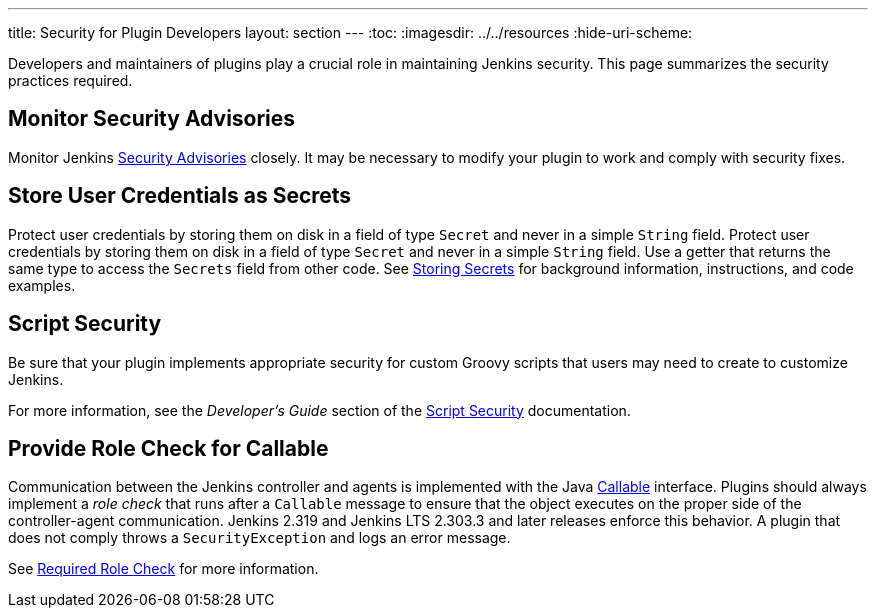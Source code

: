 ---
title: Security for Plugin Developers
layout: section
---
ifdef::backend-html5[]
:toc:
ifdef::env-github[:imagesdir: ../resources]
ifndef::env-github[:imagesdir: ../../resources]
:hide-uri-scheme:
endif::[]

Developers and maintainers of plugins play a crucial role in maintaining Jenkins security.
This page summarizes the security practices required. 

== Monitor Security Advisories

Monitor Jenkins
link:https://www.jenkins.io/security/advisories/[Security Advisories]
closely.
It may be necessary to modify your plugin to work and comply with security fixes.

== Store User Credentials as Secrets

Protect user credentials by storing them on disk in a field of type `Secret`
and never in a simple `String` field.
Protect user credentials by storing them on disk in a field of type `Secret`
and never in a simple `String` field.
Use a getter that returns the same type to access the `Secrets` field
from other code.
See
link:https://www.jenkins.io/doc/developer/security/secrets/[Storing Secrets]
for background information, instructions, and code examples.

== Script Security

Be sure that your plugin implements appropriate security
for custom Groovy scripts that users may need to create to customize Jenkins.

For more information, see the _Developer's Guide_ section of the
link:https://plugins.jenkins.io/script-security/[Script Security] documentation.

== Provide Role Check for Callable

Communication between the Jenkins controller and agents is implemented with the Java
link:https://docs.oracle.com/javase/7/docs/api/java/util/concurrent/Callable.html[Callable] interface.
Plugins should always implement a _role check_ that runs after a
`Callable` message to ensure that the object executes on the proper side of the controller-agent communication.
Jenkins 2.319 and Jenkins LTS 2.303.3 and later releases enforce this behavior.
A plugin that does not comply throws a `SecurityException` and logs an error message.

See
link:http://localhost:4242/doc/book/security/controller-isolation/required-role-check/[Required Role Check]
for more information.
